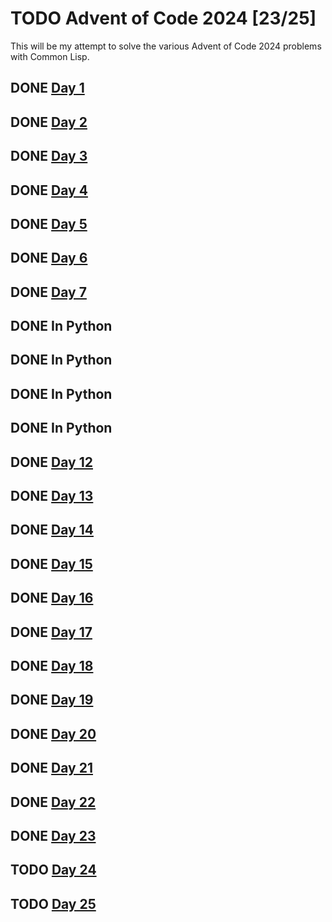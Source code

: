 #+STARTUP: indent contents
#+OPTIONS: toc:nil num:nil
* TODO Advent of Code 2024 [23/25]
This will be my attempt to solve the various Advent of Code 2024
problems with Common Lisp.
** DONE [[file:2024.01.org][Day 1]]
** DONE [[file:2024.02.org][Day 2]]
** DONE [[file:2024.03.org][Day 3]]
** DONE [[file:2024.04.org][Day 4]]
** DONE [[file:2024.05.org][Day 5]]
** DONE [[file:2024.06.org][Day 6]]
** DONE [[file:2024.07.org][Day 7]]
** DONE In Python
** DONE In Python
** DONE In Python
** DONE In Python
** DONE [[file:2024.12.org][Day 12]]
** DONE [[file:2024.13.org][Day 13]]
** DONE [[file:2024.14.org][Day 14]]
** DONE [[file:2024.15.org][Day 15]]
** DONE [[file:2024.16.org][Day 16]]
** DONE [[file:2024.17.org][Day 17]]
** DONE [[file:2024.18.org][Day 18]]
** DONE [[file:2024.19.org][Day 19]]
** DONE [[file:2024.20.org][Day 20]]
** DONE [[file:2024.21.org][Day 21]]
** DONE [[file::2024.22.org][Day 22]]
** DONE [[file:2024.23.org][Day 23]]
** TODO [[file:2024.24.org][Day 24]]
** TODO [[file:2024.25.org][Day 25]]
